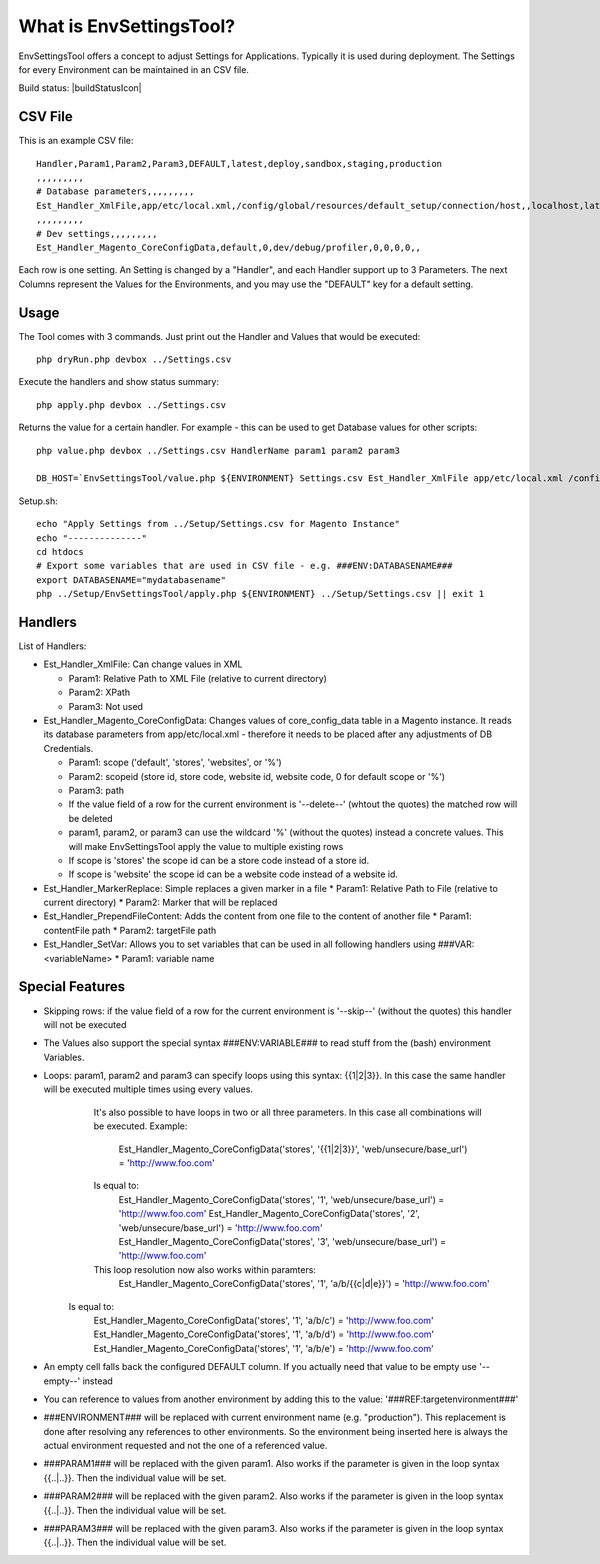 What is EnvSettingsTool?
=====================

EnvSettingsTool offers a concept to adjust Settings for Applications.
Typically it is used during deployment.
The Settings for every Environment can be maintained in an CSV file.

Build status: |buildStatusIcon|

CSV File
-------------

This is an example CSV file:
::
	Handler,Param1,Param2,Param3,DEFAULT,latest,deploy,sandbox,staging,production
	,,,,,,,,,
	# Database parameters,,,,,,,,,
	Est_Handler_XmlFile,app/etc/local.xml,/config/global/resources/default_setup/connection/host,,localhost,latestdb,deploydb,,,
	,,,,,,,,,
	# Dev settings,,,,,,,,,
	Est_Handler_Magento_CoreConfigData,default,0,dev/debug/profiler,0,0,0,0,,

.. image:: doc/csv.jpg

Each row is one setting. An Setting is changed by a "Handler", and each Handler support up to 3 Parameters.
The next Columns represent the Values for the Environments, and you may use the "DEFAULT" key for a default setting.


Usage
-----------------
The Tool comes with 3 commands.
Just print out the Handler and Values that would be executed:
::
	php dryRun.php devbox ../Settings.csv

Execute the handlers and show status summary:
::
	php apply.php devbox ../Settings.csv

Returns the value for a certain handler. For example - this can be used to get Database values for other scripts:
::
	php value.php devbox ../Settings.csv HandlerName param1 param2 param3

	DB_HOST=`EnvSettingsTool/value.php ${ENVIRONMENT} Settings.csv Est_Handler_XmlFile app/etc/local.xml /config/global/resources/default_setup/connection/host`


Setup.sh:
::
	echo "Apply Settings from ../Setup/Settings.csv for Magento Instance"
	echo "--------------"
	cd htdocs
	# Export some variables that are used in CSV file - e.g. ###ENV:DATABASENAME###
	export DATABASENAME="mydatabasename"
	php ../Setup/EnvSettingsTool/apply.php ${ENVIRONMENT} ../Setup/Settings.csv || exit 1

Handlers
-----------------
List of Handlers:

* 	Est_Handler_XmlFile: Can change values in XML

	*	Param1: Relative Path to XML File (relative to current directory)
	*	Param2: XPath
	*	Param3: Not used

* 	Est_Handler_Magento_CoreConfigData: Changes values of core_config_data table in a  Magento instance.
	It reads its database parameters from app/etc/local.xml - therefore it needs to be placed after any adjustments of DB Credentials.

	*	Param1: scope ('default', 'stores', 'websites', or '%')
	*	Param2: scopeid (store id, store code, website id, website code, 0 for default scope or '%')
	*	Param3: path
	* 	If the value field of a row for the current environment is '--delete--' (whtout the quotes) the matched row will be deleted
	* 	param1, param2, or param3 can use the wildcard '%' (without the quotes) instead a concrete values. This will make EnvSettingsTool apply the value to multiple existing rows
	* 	If scope is 'stores' the scope id can be a store code instead of a store id.
	* 	If scope is 'website' the scope id can be a website code instead of a website id.

*	Est_Handler_MarkerReplace: Simple replaces a given marker in a file
	*	Param1: Relative Path to File (relative to current directory)
	*	Param2: Marker that will be replaced

*	Est_Handler_PrependFileContent: Adds the content from one file to the content of another file
	*	Param1: contentFile path
	*	Param2: targetFile path

*   Est_Handler_SetVar: Allows you to set variables that can be used in all following handlers using ###VAR:<variableName>
    * Param1: variable name

Special Features
-----------------
* Skipping rows: if the value field of a row for the current environment is '--skip--' (without the quotes) this handler will not be executed
* The Values also support the special syntax ###ENV:VARIABLE### to read stuff from the (bash) environment Variables.
* Loops: param1, param2 and param3 can specify loops using this syntax: {{1|2|3}}. In this case the same handler will be executed multiple times using every values. \
	It's also possible to have loops in two or all three parameters. In this case all combinations will be executed. \
	Example: \
		Est_Handler_Magento_CoreConfigData('stores', '{{1|2|3}}', 'web/unsecure/base_url') = 'http://www.foo.com' \
	Is equal to: \
		Est_Handler_Magento_CoreConfigData('stores', '1', 'web/unsecure/base_url') = 'http://www.foo.com' \
		Est_Handler_Magento_CoreConfigData('stores', '2', 'web/unsecure/base_url') = 'http://www.foo.com' \
		Est_Handler_Magento_CoreConfigData('stores', '3', 'web/unsecure/base_url') = 'http://www.foo.com' \
	This loop resolution now also works within paramters:
		Est_Handler_Magento_CoreConfigData('stores', '1', 'a/b/{{c|d|e}}') = 'http://www.foo.com' \
    Is equal to: \
		Est_Handler_Magento_CoreConfigData('stores', '1', 'a/b/c') = 'http://www.foo.com' \
		Est_Handler_Magento_CoreConfigData('stores', '1', 'a/b/d') = 'http://www.foo.com' \
		Est_Handler_Magento_CoreConfigData('stores', '1', 'a/b/e') = 'http://www.foo.com' \

* An empty cell falls back the configured DEFAULT column. If you actually need that value to be empty use '--empty--' instead
* You can reference to values from another environment by adding this to the value: '###REF:targetenvironment###'
* ###ENVIRONMENT### will be replaced with current environment name (e.g. "production"). This replacement is done after resolving any references to other environments. So the environment being inserted here is always the actual environment requested and not the one of a referenced value.
* ###PARAM1### will be replaced with the given param1. Also works if the parameter is given in the loop syntax {{..|..}}. Then the individual value will be set.
* ###PARAM2### will be replaced with the given param2. Also works if the parameter is given in the loop syntax {{..|..}}. Then the individual value will be set.
* ###PARAM3### will be replaced with the given param3. Also works if the parameter is given in the loop syntax {{..|..}}. Then the individual value will be set.
